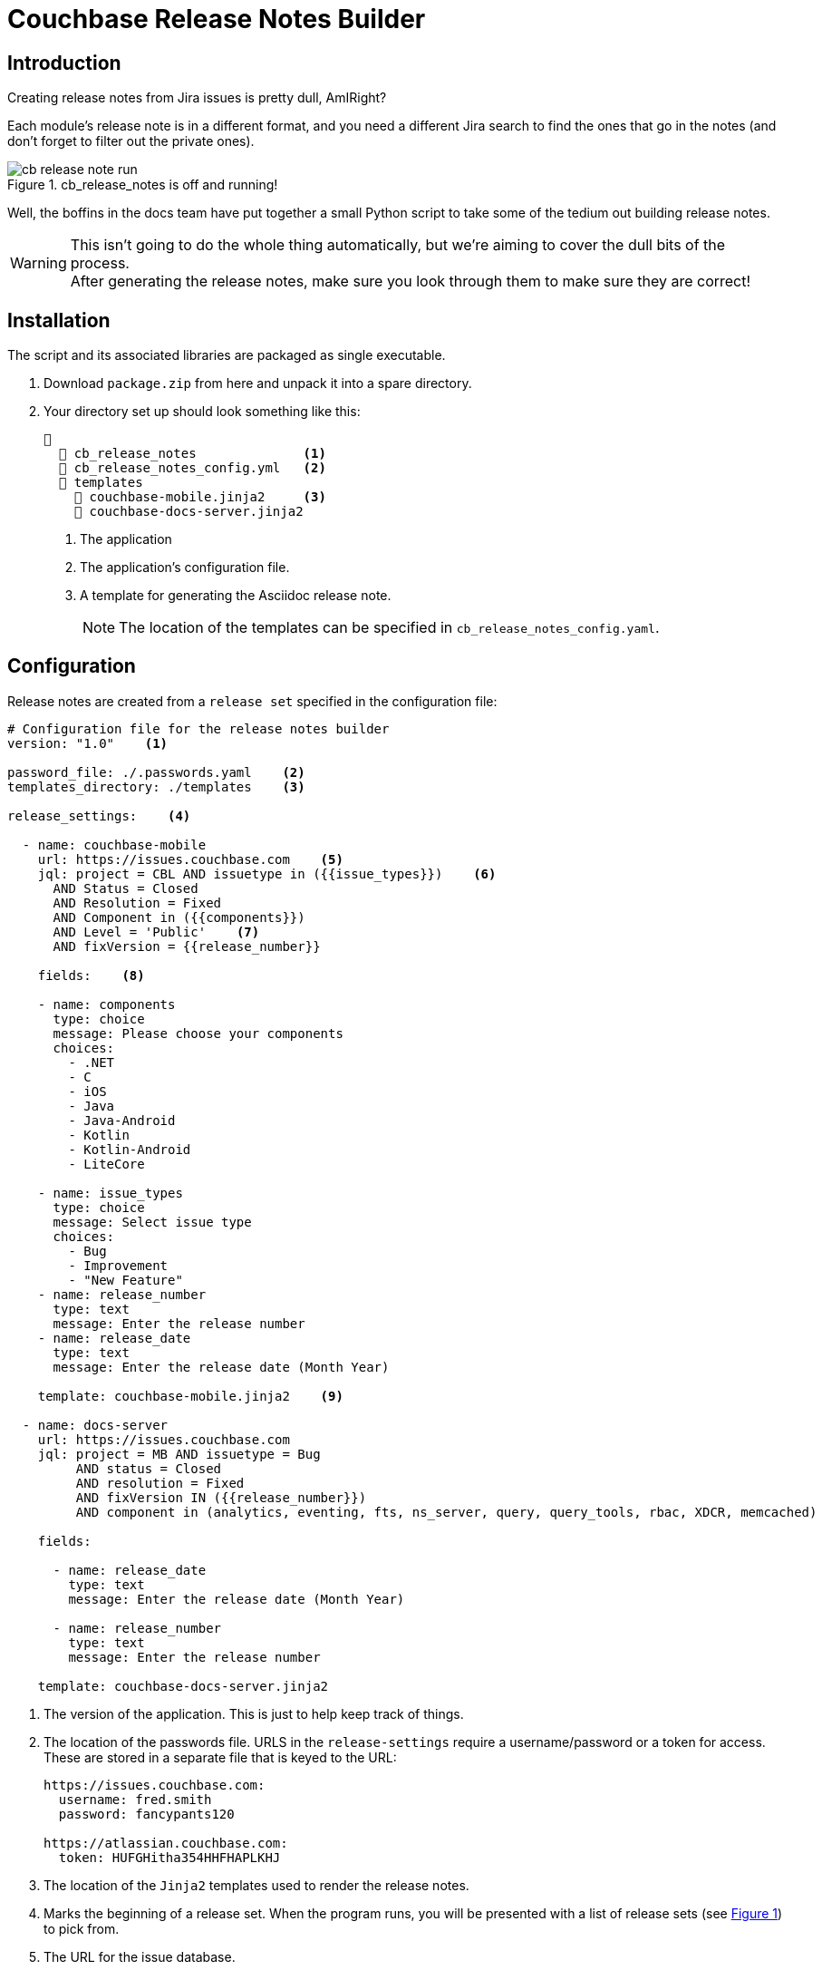 = Couchbase Release Notes Builder

== Introduction

Creating release notes from Jira issues is pretty dull, AmIRight?

Each module's release note is in a different format, and you need a different Jira search to find the ones that go in the notes (and don't forget to filter out the private ones).

[#cb-release-notes-image]
.cb_release_notes is off and running!
image::cb-release-note-run.png[]
Well, the boffins in the docs team have put together a small Python script to take some of the tedium out building release notes.

WARNING: This isn't going to do the whole thing automatically, but we're aiming to cover the dull bits of the process. +
After generating the release notes, make sure you look through them to make sure they are correct!

== Installation

The script and its associated libraries are packaged as single executable.

. Download `package.zip`  from here and unpack it into a spare directory.
. Your directory set up should look something like this:
+
[source, text]
----
📂
  📄 cb_release_notes              <.>
  📄 cb_release_notes_config.yml   <.>
  📂 templates
    📄 couchbase-mobile.jinja2     <.>
    📄 couchbase-docs-server.jinja2
----
<.> The application
<.> The application's configuration file.
<.> A template for generating the Asciidoc release note.
+
NOTE: The location of the templates can be specified in `cb_release_notes_config.yaml`.


== Configuration
Release notes are created from a `release set` specified in the configuration file:

[source, yaml]
----
# Configuration file for the release notes builder
version: "1.0"    <.>

password_file: ./.passwords.yaml    <.>
templates_directory: ./templates    <.>

release_settings:    <.>

  - name: couchbase-mobile
    url: https://issues.couchbase.com    <.>
    jql: project = CBL AND issuetype in ({{issue_types}})    <.>
      AND Status = Closed
      AND Resolution = Fixed
      AND Component in ({{components}})
      AND Level = 'Public'    <.>
      AND fixVersion = {{release_number}}

    fields:    <.>

    - name: components
      type: choice
      message: Please choose your components
      choices:
        - .NET
        - C
        - iOS
        - Java
        - Java-Android
        - Kotlin
        - Kotlin-Android
        - LiteCore

    - name: issue_types
      type: choice
      message: Select issue type
      choices:
        - Bug
        - Improvement
        - "New Feature"
    - name: release_number
      type: text
      message: Enter the release number
    - name: release_date
      type: text
      message: Enter the release date (Month Year)

    template: couchbase-mobile.jinja2    <.>

  - name: docs-server
    url: https://issues.couchbase.com
    jql: project = MB AND issuetype = Bug
         AND status = Closed
         AND resolution = Fixed
         AND fixVersion IN ({{release_number}})
         AND component in (analytics, eventing, fts, ns_server, query, query_tools, rbac, XDCR, memcached)

    fields:

      - name: release_date
        type: text
        message: Enter the release date (Month Year)

      - name: release_number
        type: text
        message: Enter the release number

    template: couchbase-docs-server.jinja2
----
<.> The version of the application.
This is just to help keep track of things.
<.> The location of the passwords file. URLS in the `release-settings` require a username/password or a token for access. These are stored in a separate file that is keyed to the URL:
+
[source, yaml]
----
https://issues.couchbase.com:
  username: fred.smith
  password: fancypants120

https://atlassian.couchbase.com:
  token: HUFGHitha354HHFHAPLKHJ
----
<.> The location of the `Jinja2` templates used to render the release notes.
<.> Marks the beginning of a release set. When the program runs, you will be presented with a list of release sets (see xref:cb-release-notes-image[xrefstyle=short]) to pick from.
<.> The URL for the issue database.
+
IMPORTANT: The URL is used as the key for the password file.Make sure that the entries match up exactly.
<.> The JQL statement used to retrieve the Jiras making up the release note.
You can use macros variables (`+{{variable_name}}+`) inside the JQL, which will need to be filled in when the generator runs.
<.> The 'fields' section is a list of fields that the program will ask for.
The user will fill in the entries, and the value will be stored under the given name (`release_number` for example).
The fields can be referenced in the `jql` statement and/or the `jinja` template.
The program currently supports three field types:
[horizontal]
text:: An arbitrary field of text.
editor:: A multiline edit field.
select:: A menu selection from which the user can select a single value.
choice:: A multiple choice selection.
+
.Making a multiple selection
image::making-a-multiple-selection.png[]
<.> A lot of Jiras are not meant for public consumption, so it's a good idea to check that the Jiras included in the release note are marked for public consumption.
<.> The template that will be used to render the release note.
For more information on `Jinja2` templates, see the https://jinja.palletsprojects.com[Jinja Documentation]

NOTE: Every release set should require a release number at the very least.

== Running the program

The program is a Python script packaged as an executable (hence the size!)
Run it from the shell:
[source, shell]
----
./cb_release_note
----

And follow the instructions.

Now copy the generated file to the `partials` directory of the module under release.
Then `include::` the file at the top of the existing release note.










